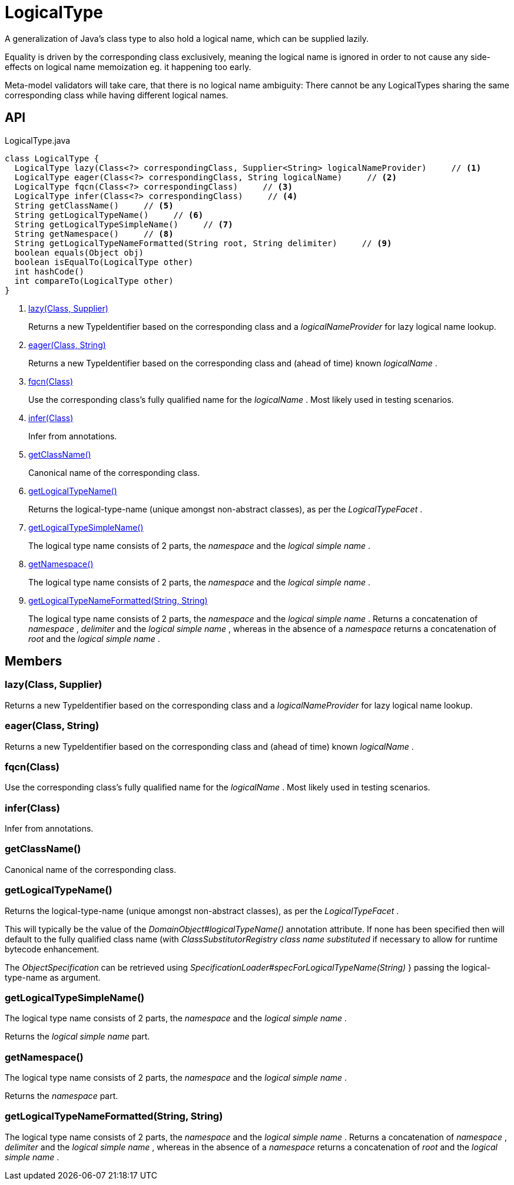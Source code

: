 = LogicalType
:Notice: Licensed to the Apache Software Foundation (ASF) under one or more contributor license agreements. See the NOTICE file distributed with this work for additional information regarding copyright ownership. The ASF licenses this file to you under the Apache License, Version 2.0 (the "License"); you may not use this file except in compliance with the License. You may obtain a copy of the License at. http://www.apache.org/licenses/LICENSE-2.0 . Unless required by applicable law or agreed to in writing, software distributed under the License is distributed on an "AS IS" BASIS, WITHOUT WARRANTIES OR  CONDITIONS OF ANY KIND, either express or implied. See the License for the specific language governing permissions and limitations under the License.

A generalization of Java's class type to also hold a logical name, which can be supplied lazily.

Equality is driven by the corresponding class exclusively, meaning the logical name is ignored in order to not cause any side-effects on logical name memoization eg. it happening too early.

Meta-model validators will take care, that there is no logical name ambiguity: There cannot be any LogicalTypes sharing the same corresponding class while having different logical names.

== API

[source,java]
.LogicalType.java
----
class LogicalType {
  LogicalType lazy(Class<?> correspondingClass, Supplier<String> logicalNameProvider)     // <.>
  LogicalType eager(Class<?> correspondingClass, String logicalName)     // <.>
  LogicalType fqcn(Class<?> correspondingClass)     // <.>
  LogicalType infer(Class<?> correspondingClass)     // <.>
  String getClassName()     // <.>
  String getLogicalTypeName()     // <.>
  String getLogicalTypeSimpleName()     // <.>
  String getNamespace()     // <.>
  String getLogicalTypeNameFormatted(String root, String delimiter)     // <.>
  boolean equals(Object obj)
  boolean isEqualTo(LogicalType other)
  int hashCode()
  int compareTo(LogicalType other)
}
----

<.> xref:#lazy_Class_Supplier[lazy(Class, Supplier)]
+
--
Returns a new TypeIdentifier based on the corresponding class and a _logicalNameProvider_ for lazy logical name lookup.
--
<.> xref:#eager_Class_String[eager(Class, String)]
+
--
Returns a new TypeIdentifier based on the corresponding class and (ahead of time) known _logicalName_ .
--
<.> xref:#fqcn_Class[fqcn(Class)]
+
--
Use the corresponding class's fully qualified name for the _logicalName_ . Most likely used in testing scenarios.
--
<.> xref:#infer_Class[infer(Class)]
+
--
Infer from annotations.
--
<.> xref:#getClassName_[getClassName()]
+
--
Canonical name of the corresponding class.
--
<.> xref:#getLogicalTypeName_[getLogicalTypeName()]
+
--
Returns the logical-type-name (unique amongst non-abstract classes), as per the _LogicalTypeFacet_ .
--
<.> xref:#getLogicalTypeSimpleName_[getLogicalTypeSimpleName()]
+
--
The logical type name consists of 2 parts, the _namespace_ and the _logical simple name_ .
--
<.> xref:#getNamespace_[getNamespace()]
+
--
The logical type name consists of 2 parts, the _namespace_ and the _logical simple name_ .
--
<.> xref:#getLogicalTypeNameFormatted_String_String[getLogicalTypeNameFormatted(String, String)]
+
--
The logical type name consists of 2 parts, the _namespace_ and the _logical simple name_ . Returns a concatenation of _namespace_ , _delimiter_ and the _logical simple name_ , whereas in the absence of a _namespace_ returns a concatenation of _root_ and the _logical simple name_ .
--

== Members

[#lazy_Class_Supplier]
=== lazy(Class, Supplier)

Returns a new TypeIdentifier based on the corresponding class and a _logicalNameProvider_ for lazy logical name lookup.

[#eager_Class_String]
=== eager(Class, String)

Returns a new TypeIdentifier based on the corresponding class and (ahead of time) known _logicalName_ .

[#fqcn_Class]
=== fqcn(Class)

Use the corresponding class's fully qualified name for the _logicalName_ . Most likely used in testing scenarios.

[#infer_Class]
=== infer(Class)

Infer from annotations.

[#getClassName_]
=== getClassName()

Canonical name of the corresponding class.

[#getLogicalTypeName_]
=== getLogicalTypeName()

Returns the logical-type-name (unique amongst non-abstract classes), as per the _LogicalTypeFacet_ .

This will typically be the value of the _DomainObject#logicalTypeName()_ annotation attribute. If none has been specified then will default to the fully qualified class name (with _ClassSubstitutorRegistry class name substituted_ if necessary to allow for runtime bytecode enhancement.

The _ObjectSpecification_ can be retrieved using _SpecificationLoader#specForLogicalTypeName(String)_ } passing the logical-type-name as argument.

[#getLogicalTypeSimpleName_]
=== getLogicalTypeSimpleName()

The logical type name consists of 2 parts, the _namespace_ and the _logical simple name_ .

Returns the _logical simple name_ part.

[#getNamespace_]
=== getNamespace()

The logical type name consists of 2 parts, the _namespace_ and the _logical simple name_ .

Returns the _namespace_ part.

[#getLogicalTypeNameFormatted_String_String]
=== getLogicalTypeNameFormatted(String, String)

The logical type name consists of 2 parts, the _namespace_ and the _logical simple name_ . Returns a concatenation of _namespace_ , _delimiter_ and the _logical simple name_ , whereas in the absence of a _namespace_ returns a concatenation of _root_ and the _logical simple name_ .
